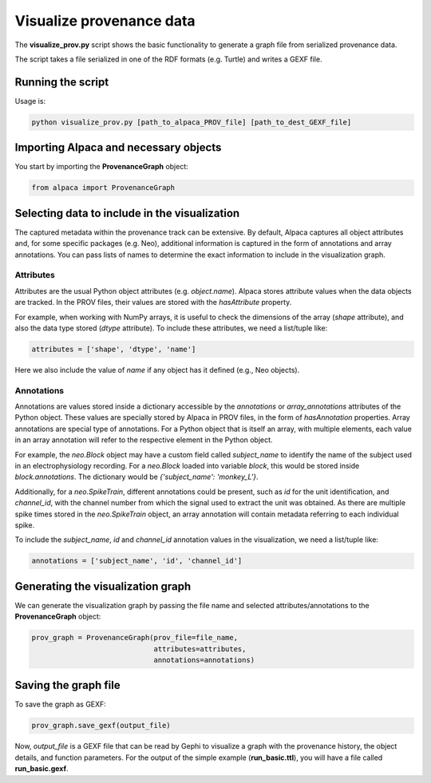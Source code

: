 *************************
Visualize provenance data
*************************

The **visualize_prov.py** script shows the basic functionality to generate
a graph file from serialized provenance data.

The script takes a file serialized in one of the RDF formats (e.g. Turtle) and
writes a GEXF file.


Running the script
------------------

Usage is:

.. code-block:: sh

    python visualize_prov.py [path_to_alpaca_PROV_file] [path_to_dest_GEXF_file]


Importing Alpaca and necessary objects
--------------------------------------

You start by importing the **ProvenanceGraph** object:

.. code-block:: python

    from alpaca import ProvenanceGraph


Selecting data to include in the visualization
----------------------------------------------

The captured metadata within the provenance track can be extensive. By default,
Alpaca captures all object attributes and, for some specific packages (e.g.
Neo), additional information is captured in the form of annotations and array
annotations. You can pass lists of names to determine the exact information
to include in the visualization graph.


Attributes
~~~~~~~~~~

Attributes are the usual Python object attributes (e.g. `object.name`). Alpaca
stores attribute values when the data objects are tracked. In the PROV files,
their values are stored with the `hasAttribute` property.

For example, when working with NumPy arrays, it is useful to check the
dimensions of the array (`shape` attribute), and also the data type stored
(`dtype` attribute). To include these attributes, we need a list/tuple like:

.. code-block:: python

    attributes = ['shape', 'dtype', 'name']

Here we also include the value of `name` if any object has it defined (e.g.,
Neo objects).


Annotations
~~~~~~~~~~~

Annotations are values stored inside a dictionary accessible by the
`annotations` or `array_annotations` attributes of the Python object.
These values are specially stored by Alpaca in PROV files, in the form of 
`hasAnnotation` properties. Array annotations are special type of annotations.
For a Python object that is itself an array, with multiple elements, each
value in an array annotation will refer to the respective element in the
Python object.

For example, the `neo.Block` object may have a custom field called
`subject_name` to identify the name of the subject used in an
electrophysiology recording. For a `neo.Block` loaded into variable `block`,
this would be stored inside `block.annotations`. The dictionary would be
`{'subject_name': 'monkey_L'}`.

Additionally, for a `neo.SpikeTrain`, different annotations could be present,
such as `id` for the unit identification, and `channel_id`, with the channel
number from which the signal used to extract the unit was obtained. 
As there are multiple spike times stored in the `neo.SpikeTrain` object, an
array annotation will contain metadata referring to each individual spike.

To include the `subject_name`, `id` and `channel_id` annotation values in the 
visualization, we need a list/tuple like:

.. code-block:: python

    annotations = ['subject_name', 'id', 'channel_id']


Generating the visualization graph
----------------------------------

We can generate the visualization graph by passing the file name and
selected attributes/annotations to the **ProvenanceGraph** object:

.. code-block:: python

    prov_graph = ProvenanceGraph(prov_file=file_name,
                                 attributes=attributes,
                                 annotations=annotations)

Saving the graph file
---------------------

To save the graph as GEXF:

.. code-block:: python

    prov_graph.save_gexf(output_file)

Now, `output_file` is a GEXF file that can be read by Gephi to visualize a
graph with the provenance history, the object details, and function parameters.
For the output of the simple example (**run_basic.ttl**), you will have a file
called **run_basic.gexf**.
